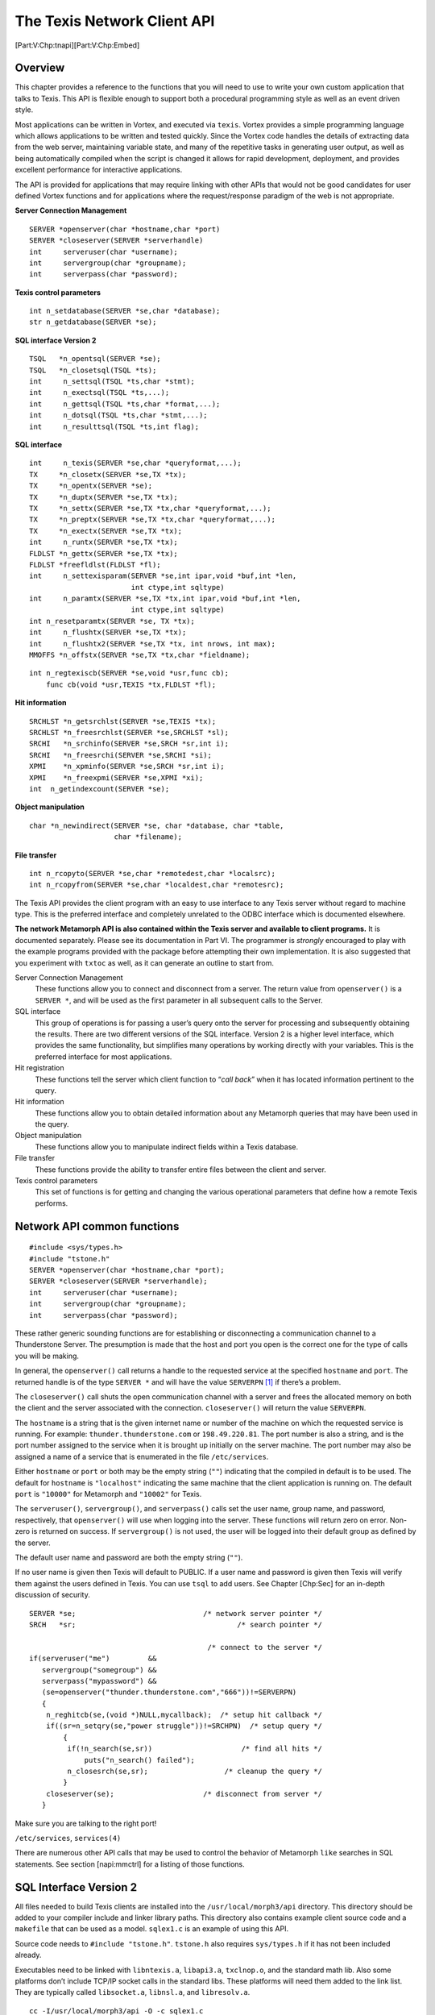 The Texis Network Client API
============================

[Part:V:Chp:tnapi][Part:V:Chp:Embed]

Overview
--------

This chapter provides a reference to the functions that you will need to
use to write your own custom application that talks to Texis. This API
is flexible enough to support both a procedural programming style as
well as an event driven style.

Most applications can be written in Vortex, and executed via ``texis``.
Vortex provides a simple programming language which allows applications
to be written and tested quickly. Since the Vortex code handles the
details of extracting data from the web server, maintaining variable
state, and many of the repetitive tasks in generating user output, as
well as being automatically compiled when the script is changed it
allows for rapid development, deployment, and provides excellent
performance for interactive applications.

The API is provided for applications that may require linking with other
APIs that would not be good candidates for user defined Vortex functions
and for applications where the request/response paradigm of the web is
not appropriate.

**Server Connection Management**

::

    SERVER *openserver(char *hostname,char *port)
    SERVER *closeserver(SERVER *serverhandle)
    int     serveruser(char *username);
    int     servergroup(char *groupname);
    int     serverpass(char *password);

**Texis control parameters**

::

    int n_setdatabase(SERVER *se,char *database);
    str n_getdatabase(SERVER *se);

**SQL interface Version 2**

::

    TSQL   *n_opentsql(SERVER *se);
    TSQL   *n_closetsql(TSQL *ts);
    int     n_settsql(TSQL *ts,char *stmt);
    int     n_exectsql(TSQL *ts,...);
    int     n_gettsql(TSQL *ts,char *format,...);
    int     n_dotsql(TSQL *ts,char *stmt,...);
    int     n_resulttsql(TSQL *ts,int flag);

**SQL interface**

::

    int     n_texis(SERVER *se,char *queryformat,...);
    TX     *n_closetx(SERVER *se,TX *tx);
    TX     *n_opentx(SERVER *se);
    TX     *n_duptx(SERVER *se,TX *tx);
    TX     *n_settx(SERVER *se,TX *tx,char *queryformat,...);
    TX     *n_preptx(SERVER *se,TX *tx,char *queryformat,...);
    TX     *n_exectx(SERVER *se,TX *tx);
    int     n_runtx(SERVER *se,TX *tx);
    FLDLST *n_gettx(SERVER *se,TX *tx);
    FLDLST *freefldlst(FLDLST *fl);
    int     n_settexisparam(SERVER *se,int ipar,void *buf,int *len,
                            int ctype,int sqltype)
    int     n_paramtx(SERVER *se,TX *tx,int ipar,void *buf,int *len,
                            int ctype,int sqltype)
    int n_resetparamtx(SERVER *se, TX *tx);
    int     n_flushtx(SERVER *se,TX *tx);
    int     n_flushtx2(SERVER *se,TX *tx, int nrows, int max);
    MMOFFS *n_offstx(SERVER *se,TX *tx,char *fieldname);

::

    int n_regtexiscb(SERVER *se,void *usr,func cb);
        func cb(void *usr,TEXIS *tx,FLDLST *fl);

**Hit information**

::

    SRCHLST *n_getsrchlst(SERVER *se,TEXIS *tx);
    SRCHLST *n_freesrchlst(SERVER *se,SRCHLST *sl);
    SRCHI   *n_srchinfo(SERVER *se,SRCH *sr,int i);
    SRCHI   *n_freesrchi(SERVER *se,SRCHI *si);
    XPMI    *n_xpminfo(SERVER *se,SRCH *sr,int i);
    XPMI    *n_freexpmi(SERVER *se,XPMI *xi);
    int  n_getindexcount(SERVER *se);

**Object manipulation**

::

    char *n_newindirect(SERVER *se, char *database, char *table,
                        char *filename);

**File transfer**

::

    int n_rcopyto(SERVER *se,char *remotedest,char *localsrc);
    int n_rcopyfrom(SERVER *se,char *localdest,char *remotesrc);

The Texis API provides the client program with an easy to use interface
to any Texis server without regard to machine type. This is the
preferred interface and completely unrelated to the ODBC interface which
is documented elsewhere.

**The network Metamorph API is also contained within the Texis server
and available to client programs.** It is documented separately. Please
see its documentation in Part VI. The programmer is *strongly*
encouraged to play with the example programs provided with the package
before attempting their own implementation. It is also suggested that
you experiment with ``txtoc`` as well, as it can generate an outline to
start from.

Server Connection Management
    These functions allow you to connect and disconnect from a server.
    The return value from ``openserver()`` is a ``SERVER *``, and will
    be used as the first parameter in all subsequent calls to the
    Server.

SQL interface
    This group of operations is for passing a user’s query onto the
    server for processing and subsequently obtaining the results. There
    are two different versions of the SQL interface. Version 2 is a
    higher level interface, which provides the same functionality, but
    simplifies many operations by working directly with your variables.
    This is the preferred interface for most applications.

Hit registration
    These functions tell the server which client function to “*call
    back*” when it has located information pertinent to the query.

Hit information
    These functions allow you to obtain detailed information about any
    Metamorph queries that may have been used in the query.

Object manipulation
    These functions allow you to manipulate indirect fields within a
    Texis database.

File transfer
    These functions provide the ability to transfer entire files between
    the client and server.

Texis control parameters
    This set of functions is for getting and changing the various
    operational parameters that define how a remote Texis performs.

Network API common functions
----------------------------

::

    #include <sys/types.h>
    #include "tstone.h"
    SERVER *openserver(char *hostname,char *port);
    SERVER *closeserver(SERVER *serverhandle);
    int     serveruser(char *username);
    int     servergroup(char *groupname);
    int     serverpass(char *password);

These rather generic sounding functions are for establishing or
disconnecting a communication channel to a Thunderstone Server. The
presumption is made that the host and port you open is the correct one
for the type of calls you will be making.

In general, the ``openserver()`` call returns a handle to the requested
service at the specified ``hostname`` and ``port``. The returned handle
is of the type ``SERVER *`` and will have the value ``SERVERPN``\  [1]_
if there’s a problem.

The ``closeserver()`` call shuts the open communication channel with a
server and frees the allocated memory on both the client and the server
associated with the connection. ``closeserver()`` will return the value
``SERVERPN``.

The ``hostname`` is a string that is the given internet name or number
of the machine on which the requested service is running. For example:
``thunder.thunderstone.com`` or ``198.49.220.81``. The port number is
also a string, and is the port number assigned to the service when it is
brought up initially on the server machine. The port number may also be
assigned a name of a service that is enumerated in the file
``/etc/services``.

Either ``hostname`` or ``port`` or both may be the empty string (``""``)
indicating that the compiled in default is to be used. The default for
``hostname`` is ``"localhost"`` indicating the same machine that the
client application is running on. The default ``port`` is ``"10000"``
for Metamorph and ``"10002"`` for Texis.

The ``serveruser()``, ``servergroup()``, and ``serverpass()`` calls set
the user name, group name, and password, respectively, that
``openserver()`` will use when logging into the server. These functions
will return zero on error. Non-zero is returned on success. If
``servergroup()`` is not used, the user will be logged into their
default group as defined by the server.

The default user name and password are both the empty string (``""``).

If no user name is given then Texis will default to PUBLIC. If a user
name and password is given then Texis will verify them against the users
defined in Texis. You can use ``tsql`` to add users. See
Chapter [Chp:Sec] for an in-depth discussion of security.

::

     SERVER *se;                              /* network server pointer */
     SRCH   *sr;                                      /* search pointer */

                                               /* connect to the server */
     if(serveruser("me")         &&
        servergroup("somegroup") &&
        serverpass("mypassword") &&
        (se=openserver("thunder.thunderstone.com","666"))!=SERVERPN)
        {
         n_reghitcb(se,(void *)NULL,mycallback);  /* setup hit callback */
         if((sr=n_setqry(se,"power struggle"))!=SRCHPN)  /* setup query */
             {
              if(!n_search(se,sr))                     /* find all hits */
                  puts("n_search() failed");
              n_closesrch(se,sr);                  /* cleanup the query */
             }
         closeserver(se);                     /* disconnect from server */
        }

Make sure you are talking to the right port!

``/etc/services``, ``services(4)``

There are numerous other API calls that may be used to control the
behavior of Metamorph ``like`` searches in SQL statements. See section
[napi:mmctrl] for a listing of those functions.

SQL Interface Version 2
-----------------------

All files needed to build Texis clients are installed into the
``/usr/local/morph3/api`` directory. This directory should be added to
your compiler include and linker library paths. This directory also
contains example client source code and a ``makefile`` that can be used
as a model. ``sqlex1.c`` is an example of using this API.

Source code needs to ``#include "tstone.h"``. ``tstone.h`` also requires
``sys/types.h`` if it has not been included already.

Executables need to be linked with ``libntexis.a``, ``libapi3.a``,
``txclnop.o``, and the standard math lib. Also some platforms don’t
include TCP/IP socket calls in the standard libs. These platforms will
need them added to the link list. They are typically called
``libsocket.a``, ``libnsl.a``, and ``libresolv.a``.

::

    cc -I/usr/local/morph3/api -O -c sqlex1.c
    cc -L/usr/local/morph3/api sqlex1.o /usr/local/morph3/api/txclnop.o
       -lntexis -lapi3 -lm -o sqlex1

or

::

    cc -I/usr/local/morph3/api -O -c sqlex1.c
    cc -L/usr/local/morph3/api sqlex1.o /usr/local/morph3/api/txclnop.o
       -lntexis -lapi3 -lm -lsocket -lnsl -lresolv -o sqlex1

or (with the example makefile)

::

    make sqlex1

You should not work directly in the ``/usr/local/morph3/api`` directory.
You should make separate a directory to work in and copy the example
source and makefile to that directory and work there.

::

    #include "tstone.h"

    TSQL *n_opentsql(se)
    SERVER *se;

    TSQL *n_closetsql(ts)
    TSQL   *ts;

``n_opentsql()`` performs the initialization required to perform a Texis
SQL query. It returns a pointer to a structure that will be required by
the ``n_settsql(), n_exectsql(), n_gettsql()`` and ``n_closetsql()``
functions. It takes one argument that is an opened ``SERVER`` pointer
(from ``openserver()``). The ``SERVER`` pointer must remain open as long
as the ``TSQL`` is open. ``n_opentsql()`` returns ``TSQLPN``\  [2]_ on
failure.

All subsequent ``...tsql()`` family calls will take the ``TSQL`` pointer
as their first argument.

``n_closetsql()`` cleans up all data used used by ``n_opentsql()``. It
takes the ``TSQL`` pointer to close as its only argument. This must be
called before shutting the ``SERVER`` connection given to
``n_opentsql()``. ``n_closetsql()`` always returns TSQLPN.

::

    SERVER *se;
    TSQL   *ts;
    char   *database;

       ...
                         /* connect to the local host on the default port */
       if((se=openserver("",""))!=SERVERPN)
       {
          n_setdatabase(se,database);          /* set the database to use */
          if((ts=n_opentsql(se))!=TSQLPN) /* initialize the Texis SQL API */
          {

             /* ... perform SQL processing ... */

             n_closetsql(ts);               /* shutdown the Texis SQL API */
          }
          closeserver(se);                  /* disconnect from the server */
       }

::

    openserver(), n_settsql(), n_gettsql()

::

    #include "tstone.h"

    int n_settsql(ts,stmt)
    TSQL   *ts;
    char   *stmt;

    int n_exectsql(ts,...)
    TSQL   *ts;

``n_settsql()`` takes a SQL statement, parses it, and prepares to
execute it. All SQL statements must end with a semi-colon (``;``). Only
one SQL statement at a time may be included in the ``stmt`` argument.
The statement may contain ``printf`` like formatting codes. These
formatting codes may appear anywhere in the SQL statement that data
constants would otherwise appear (e.g.: as the values for insert or the
data to perform comparisons on in a select). The data for the formatting
codes are provided via the ``n_exectsql()`` function.

The following table summarizes the format codes and their respective
data types. See the **formatting codes** man page for full descriptions.

[tab:efmtcodes]

| \|l\|l\|l\|l\|
| & *Description* & *C Type* & *SQL Type*
| %b & Raw binary data & byte \* & BYTE
| %p%n & Raw binary data & byte \* & BYTE
| %s & Character string & char \* & CHAR
| %lf & Double precision floating point & double & DOUBLE
| %lu & Unix date stored as time\_t & long & DATE
| %f & Single precision floating point & float & FLOAT
| %d & 32/64-bit signed integer & long & INTEGER
| %ld & 32/64-bit signed integer & long & INTEGER
| %hd & 16-bit signed integer & short & SMALLINT
| %w & 16-bit unsigned integer & word & UNSIGNED SMALLINT
| %s & Name of external file & char \* & INDIRECT
| %\ :math:`<` & Name of external file & char \* & INDIRECT
| %dw & 32-bit unsigned integer & dword & UNSIGNED INTEGER
| %64d & 64-bit signed integer & EPI\_INT64 & INT64
| %64u & 64-bit unsigned integer & EPI\_UINT64 & UINT64
| %c & Unique serial number & ft\_counter \* & COUNTER
| %ls & A list of allocated strings & char \*\* & STRLST

``n_exectsql()`` takes a variable argument list that is a list of
pointers to the data to be passed into the query. ``n_exectsql()`` may
be issued as many times as desired for the same statement. When issuing
a statement where you want to get the resultant rows, such as
``SELECT``, you will need to use ``n_gettsql()`` (see its man page).
Variables passed to ``n_exectsql()`` are not modified or ``free()``\ ’d.

``SELECT`` statements will always generate result rows. By default
``INSERT`` and ``DELETE`` statements will not. To enable result rows
from ``INSERT`` and ``DELETE`` see ``n_resulttsql()``.

``n_settsql()`` and ``n_exectsql()`` both return 0 on failure and non-0
on success.

::

    /*
      This example loads records into a table called docs that has the
      following fields:

      Name    Type       Description
      ----    ----       -----------
      ctr     counter    a handy unique key field
      text    varchar    the text ocr'd off the image
      thumb   varbyte    a thumbnail of the original image
      image   indirect   the full size image

      Given a list of images, it OCR's any text, creates a small thumbnail,
      and uploads the original image file to the server.

      NOTE:  This example uses two fictitious calls, ocrimage() and
      shrinkimage(), to OCR images and make thumbnails of them.  We do
      not provide any such calls.  Also, Texis does not know any image
      formats.  Any image or other binary format data may be stored in
      a Texis field or indirect.
    */
    TSQL   *ts;
    char   *text;
    byte   *thumbnail;
    size_t  nthumbnail;
    char  **imagefiles;
    int     i, nimages;

       ...
                  /* setup the insert statement for loading new records */
       if(n_settsql(ts,"insert into docs values (counter, %s, %p%n, %<);"))
       {
          for(i=0;i<nimages;i++)               /* each image to process */
          {
             text=ocrimage(imagefile[i]);              /* OCR the image */
                                                    /* make a thumbnail */
             thumbnail=shrinkimage(imagefiles[i],&thumbnail);
                            /* execute the insert with the current data */
             if(!n_exectsql(ts,text,thumbnail,nthumbnail,imagefiles[i]))
                break;
          }
       }

::

    /*
      This example accesses the same table described in the previous
      example.  Given a Metamorph query, it will retrieve all rows
      that have a match in the text field.
    */
    TSQL   *ts;
    char   *query;

       ...
                                        /* setup the select statement */
       if(n_settsql(ts,
          "select ctr,text,thumb,image from docs where text like %s;"))
       {
              /* execute the select with the supplied Metamorph query */
          if(n_exectsql(ts,query))
          {
             /* the n_gettsql() man page describes how to get results */
          }
       }
       ...

::

    n_opentsql(), n_gettsql(), n_dotsql().

::

    #include "tstone.h"

    int n_gettsql(ts,format,...)
    TSQL   *ts;
    char   *format;

``n_gettsql()`` retrieves resultant rows from execution of a SQL
statement. It takes a format string containing ``scanf`` like conversion
codes. There should not be any characters in the format string except
format codes and optional space separators.

By default, only ``SELECT`` statements will generate result rows. To get
result rows from ``INSERT`` and ``DELETE`` statements see
``n_resulttsql()``.

The following table summarizes the format codes and their respective
data types. See the **formatting codes** man page for full descriptions.

[tab:gfmtcodes]

| \|l\|l\|l\|l\|
| & *Description* & *C Type* & *SQL Type*
| %b & Raw binary data & byte \*\* & BYTE
| %p%n & Raw binary data & byte \*\* & BYTE
| %s & Character string & char \*\* & CHAR
| %lf & Double precision floating point & double \* & DOUBLE
| %lu & Unix date stored as time\_t & long \* & DATE
| %f & Single precision floating point & float \* & FLOAT
| %d & 32/64-bit signed integer & int \* & INTEGER
| %ld & 32/64-bit signed integer & long \* & LONG
| %hd & 16-bit signed integer & short \* & SMALLINT
| %w & 16-bit unsigned integer & word \* & UNSIGNED SMALLINT
| %s & Name of external file & char \*\* & INDIRECT
| %\ :math:`>` & Name of external file & char \*\* & INDIRECT
| %dw & 32-bit unsigned integer & dword \* & UNSIGNED INTEGER
| %64d & 64-bit signed integer & EPI\_INT64 \* & INT64
| %64u & 64-bit unsigned integer & EPI\_UINT64 \* & UINT64
| %c & Unique serial number & ft\_counter \*\*& COUNTER
| %ls & A list of allocated strings & char \*\*\* & STRLST
| %a & All remaining fields as string & char \*\* & —
| %o & Metamorph subhit offsets & MMOFFS \*\* & —

After the format string are the variables to place the retrieved data
into. You must provide the address of each variable, as in ``scanf``, to
set. Each variable will be pointed to an allocated region that must be
released with ``free()`` when you are finished with it except for the
fundamental types ``double, long, float, short, word, dword``. It is not
necessary to get all result rows if you don’t want them all. any
subsequent ``n_settsql()`` will flush any ungotten rows.

``n_gettsql()`` both returns 0 on “end of results” and non-0 otherwise.

::

    /*
      This example accesses the same table described in the n_settsql()
      man page.  Given a Metamorph query, it will retrieve all rows
      that have a match in the text field.
    */
    TSQL       *ts;
    char       *query;
    ft_counter *ctr;
    char       *text;
    byte       *thumbnail;
    size_t      nthumbnail;
    char       *imagefile;
    MMOFFS     *mmo;

       ...
                                          /* setup the select statement */
       if(n_settsql(ts,
          "select ctr,text,thumb,image from docs where text like %s;"))
       {
                /* execute the select with the supplied Metamorph query */
          if(n_exectsql(ts,query))
          {
                                              /* get all resultant rows */
             while(n_gettsql(ts,"%c %s%o %p%n %s",
                             &ctr,&text,&mmo,&thumbnail,&nthumbnail,
                             &imagefile))
             {
                   break;
                ...
                /* do something with the fields (like display them) */
                ...
                free(ctr);
                free(text);
                freemmoffs(mmo);
                free(thumbnail);
                free(imagefile);
             }
          }
       }
       ...

::

    n_settsql() and n_resulttsql()

::

    #include "tstone.h"

    int n_dotsql(ts,stmt,...)
    TSQL   *ts;
    char   *stmt;

``n_dotsql()`` combines the functionality of ``n_settsql()`` and
``n_exectsql()`` into one call. It takes the statement format string as
in ``n_settsql()`` followed by input variable pointers as in
``n_exectsql()``. Any resultant rows are discarded.

It returns the number of rows that were processed on success or ``-1``
on error.

This function is useful for performing one shot statements that don’t
generate any output or you don’t care about the output. Like creating or
dropping a table or inserting a single record.

::

    /*
      This example creates a table called docs with the following fields:

      Name    Type       Description
      ----    ----       -----------
      id      counter    a handy unique key field
      text    varchar    the text ocr'd off the image
      thumb   varbyte    a thumbnail of the original image
      image   indirect   the full size image

      Then it inserts one row into it.
    */
    SERVER *se;
    TSQL   *ts;
    char   *text;
    byte   *thumbnail;
    size_t  nthumbnail;
    char   *imagefile;
    int     nrows;

       ...
       if(n_dotsql(ts,"create table docs(id counter,text varchar(1000),
                          thumbnail varbyte,imagefile indirect);")>=0)
       {
          ...
          nrows=n_dotsql(ts,
                         "insert into docs values (counter, %s, %p%n, %<);",
                         text,thumbnail,nthumbnail,imagefile);
       }
       ...

::

    n_settsql(), n_exectsql()

::

    #include "tstone.h"

    int n_resulttsql(ts,flag)
    TSQL   *ts;
    int     flag;

``n_resulttsql()`` controls the reporting of resultant rows from SQL
``INSERT`` and ``DELETE`` statements. By default ``INSERT`` and
``DELETE`` will not report back the affected rows. Calling this function
with ``flag`` set to ``1`` will enable the reporting of affected rows.
You then must use ``n_gettsql()`` to retrieve rows as with
``SELECT``\ s. ``n_resulttsql()`` must be called before ``n_settsql()``.

Pass ``flag`` as ``0`` to disable report of the affected rows.

``SELECT`` statements always return matching rows, regardless of this
setting. ``n_dotsql()`` is unaffected by this call. Results are always
suppressed.

``n_resulttsql()`` returns the previous ``flag`` setting. There is no
error return.

::

    TSQL   *ts;
    long    when;
    long    date;
    char   *query;

       ...
                                     /* delete rows without seeing them */
       if(n_settsql(ts,"delete from history where Date<%lu;"))
       {
          when=time((time_t *)NULL);                /* get current time */
          when-=7*86400;                             /* subtract 7 days */
          n_exectsql(ts,when);                      /* perform deletion */
       }
       ...
                                            /* delete rows and see them */
       n_resulttsql(ts,1);
       if(n_settsql(ts,"delete from history where Date<%lu;"))
       {
          when=time((time_t *)NULL);                /* get current time */
          when-=7*86400;                             /* subtract 7 days */
          if(n_exectsql(ts,when))                   /* perform deletion */
          {
             while(n_gettsql(ts,"%lu %s",&date,&query);
             {
                printf("%lu %s\n",date,query);
                free(query);
             }
          }
       }
       ...

::

    n_settsql()

The formatting codes placed in the ``n_settsql() stmt`` variable and the
``n_gettsql() format`` variable deal with the same kinds of data. Each
code’s usage for both input and output will be discussed together. The
basic difference between input and output modes is as follows.

Output is from ``n_gettsql()`` to your variables. All output variables
are specified by address (like ``scanf()``) so that they may be
re-pointed to the allocated data retrieved from the server. You must
``free()`` the output variables when you are finished with the data or
your program will grow ever larger with each resultant row until the the
bounds of time and space are reached and the universe begins to tear at
the seams and finally explodes in a spectacularly fiery ball just
because you didn’t bother to free a few variables.

Input is from your variables to ``n_settsql()``. Input variables are
specified directly (like ``printf()``) rather than by address. They are
not modified or freed by ``n_settsql()``.

::

    %b

Communicates SQL byte fields via C byte variables. Provide ``byte **``
for output and ``byte *`` for input. Typically used for raw binary data.
It assumes one byte on input since the length of your data can not be
determined. On output it gets as much data as is in the field. It is up
to you to know the length of it somehow. See ``%p%n`` for more robust
buffer handling.

::

    %p%n

Communicates any SQL field type via C byte variables. Provide
``byte **`` and ``size_t *`` for output and ``byte *`` and ``size_t``
for input. Typically used for raw binary data. Both ``%p`` and ``%n``
must be provided and in that order. Therefore you must supply two
variables. The first is a ``byte`` pointer to the data buffer and the
second is a ``size_t`` that is the number of bytes in the buffer.

::

    %s

Communicates SQL char and indirect fields via C char variables. Provide
``char **`` for output and ``char *`` for input. The data is a standard
``'\0'`` terminated string. Accessing an indirect this way transfers the
name of the indirect file. See ``%<`` and ``%>`` to transfer indirect
file contents.

::

    %lf

Communicates SQL double fields via C double variables. Provide
``double *`` for output and ``double`` for input.

::

    %lu

Communicates SQL date fields via C long variables. Provide ``long *``
for output and ``long`` for input.

::

    %f

Communicates SQL float fields via C float variables. Provide ``float *``
for output and ``float`` for input.

::

    %d or %ld

Communicates SQL integer fields via C long variables. Provide ``long *``
for output and ``long`` for input.

::

    %hd

Communicates SQL smallint fields via C short variables. Provide
``short *`` for output and ``short`` for input.

::

    %w

Communicates SQL unsigned smallint fields via C word (16 bit) variables.
Provide ``word *`` for output and ``word`` for input.

::

    %dw

Communicates SQL unsigned integer fields via C dword (32 bit) variables.
Provide ``dword *`` for output and ``dword`` for input.

::

    %64d

Communicates SQL int64 fields via C EPI\_INT64 (64 bit signed)
variables. Provide ``EPI_INT64 *`` for output and ``EPI_INT64`` for
input. INT64 support was added in Texis version 6.

::

    %64u

Communicates SQL uint64 fields via C EPI\_UINT64 (64 bit unsigned)
variables. Provide ``EPI_UINT64 *`` for output and ``EPI_UINT64`` for
input. UINT64 support was added in Texis version 6.

::

    %<

Communicates SQL indirect fields via C char variables and disk files.
This is for input only. Provide a ``char *`` variable that points to the
name of a file. The file will be uploaded to the server and be stored as
a Texis managed indirect.

::

    %>

Communicates SQL indirect fields via C char variables and disk files.
This is for output only. Provide a ``char **`` variable. The contents of
this variable will be examined before retrieving the contents of the
indirect file from the server.

In all of the following cases your supplied filename will be replaced
with a generated and allocated filename that is where the contents of
the indirect file from the server were downloaded to on the local
machine. The third case is an exception to the allocated value rule.

If the variable points to ``(char *)NULL`` a temporary filename will be
generated with the standard C library call ``tempnam()``.

If the variable points to the name of an existing directory on the local
machine the resulting filename will be that directory with the name of
the file on the server appended to it. (i.e. The file will wind up in
the specified directory).

Otherwise the variable is taken to be the exact name of the file to
place the file from the server in. Anything previously in the specified
file will be lost. In this case the resultant filename will be
untouched.

The contents of your variable will *not* be freed, just overwritten. If
it needs to be freed, you will have to keep another copy of it to free
after the transfer.

::

    %c

Communicates SQL counter fields via C ft\_counter variables. Provide a
``ft_counter **`` for output and a ``ft_counter *`` for input.
``ft_counter`` is a structure that contains two members called ``date``
and ``seq``. ``date`` is a ``long`` that contains the date in seconds
(see std. C ``time()``) that the counter was created. ``seq`` is a
``ulong`` that contains the sequence number for the particular second
described by ``date``. The combination of these values provides a unique
id across every record in every table in a given database.

::

    %ls

Communicates SQL strlst fields via C char variables. Provide a
``char ***`` for output and a ``char **`` for input. The string list is
an allocated array of pointers to allocated strings. The list is
terminated with an allocated empty string (``""``).

::

    %aD

Communicates all remaining resultant fields via a C char variable. This
is for output only. Provide a ``char **``. All fields that have not
already been extracted will be packed together into a C string with the
character ``D`` between each field. Where ``D`` is any single character
except ``\000``. Non-printable characters may be specified with octal
(``\ooo``) or hex (``\xhh``) notation (e.g.: tab would be ``\011`` in
octal and ``\x09`` in hex). Binary data that can be converted to human
readable form will be (e.g.: INTEGER FLOAT COUNTER). Everything after
the ``%aD`` code will be ignored since all the fields are now converted.

::

    %o

Communicates Metamorph hit offset information for the preceding field.
This is for output only. Provide a ``MMOFFS **``. ``MMOFFS`` is the
following structure:

::

       MMOFFS             /* Metamorph hit offsets          */
       {
          int n;          /* number if off's in array       */
          MMOFFSE
          {
             long start;  /* byte offset of start of region */
             long end;    /* one past end of region         */
          } *off;         /* array of subhit offset info    */
          int nhits;      /* number of hit's in in array    */
          MMOFFSE *hit;   /* array of hit offset info       */
       };

``MMOFFS->off`` is an array of start and end offsets of subhits
(individual search terms) within the field. ``MMOFFS->n`` is the number
of entries in the off array. Each ``off`` is made of two members:
``long start`` and ``long end``. Start is the byte offset of the subhit
within the field. End is the byte offset of the end of the subhit within
the field plus one (plus one makes ``for()`` loops easier to write). The
offs array contains subhits from all Metamorphs that may have been
applied to the field. Offsets are sorted in ascending order by start
offset.

Overall hit and delimiter offsets are contained in ``MMOFFS->hit`` in a
manner analogous to subhit info. ``MMOFFS->nhits`` is the number of
entries in the hit array and will always be a multiple of three. For
each Metamorph on a field there will be three entries. The first
contains the offsets of the overall hit (sentence, paragraph, etc...).
The second contains the offsets of the start delimiter. The third
contains the offsets of the end delimiter.

``MMOFFS`` must be freed with ``freemmoffs(MMOFFS *)`` instead of the
normal ``free(void *)``. ``freemmoffs(MMOFFS *)`` can handle MMOFFSPN.
This will be ``MMOFFSPN``\  [3]_ if there is no Metamorph data for the
field. This can happen for a number of reasons. If the search could be
completed in the index without needing to read the record, then there
will be no hit information. Also if you have ordered the output the hit
information can become invalid in the ordering, and the pointer will be
``NULL``.

::

    n_settsql() and n_gettsql()

Texis specific functions
------------------------

::

    #include <sys/types.h>
    #include "tstone.h"
    FLDLST
    {
     int    n;            /* number of items in each of following lists */
     int   *type;                           /* types of field (FTN_xxx) */
     void **data;                                 /* data array pointer */
     int   *ndata;                  /* number of elements in data array */
     char **name;                                      /* name of field */
    };
    int n_regtexiscb(SERVER *se,void *usr,
                     int (*cb)(void *usr,TEXIS *tx,FLDLST *fl) );

This function assigns the callback routine that the server is to call
each time it locates an item that matches the user’s query. The client
program can pass along a pointer to a “user” object to the register
function that will be in turn passed to the callback routine on each
invocation.

The callback routine also gets a ``TEXIS`` handle that can be used to
get further information about the hit (see ``n_getsrchlst()``) and a
``FLDLST`` handle that contains the ``select``\ ed fields.

A ``FLDLST`` is a structure containing parallel arrays of information
about the selected fields and a count of those fields. ``FLDLST``
members:

``int n`` — The number of fields in the following lists.

``int *type`` — An array of types of the fields. Each element will be
one of the ``FTN_xxxx`` macros.

``void **data`` — An array of data pointers. Each element will point to
the data for the field. The data for a field is an array of ``type``\ s.

``int *ndata`` — An array of data counts. Each element says how many
elements are in the ``data`` array for this field.

``char **name`` — An array of strings containing the names of the
fields.

``SRCHLST *sl`` — An array of SRCHLSTs containing information Metamorph
searches, if any. Filled in, on request only, by ``n_fillsrchlst()``.

``MMOFFS mmoff`` — An array of Metamorph subhit offsets and lengths from
Metamorph searches, if any. Filled in, on request only, by
``n_fillsrchlst()``.

Possible types in ``FLDLST->type`` array:

``FTN_BYTE`` — An 8 bit ``byte``.

``FTN_CHAR`` — A ``char``.

``FTN_DOUBLE`` — A ``double``.

``FTN_DATE`` — A ``long`` in the same form as that from the ``time()``
system call.

``FTN_DWORD`` — A 32 bit ``dword``.

``FTN_FLOAT`` — A ``float``.

``FTN_INT`` — An ``int``.

``FTN_INTEGER`` — An ``int``.

``FTN_LONG`` — A ``long``.

``FTN_INT64`` — An ``int64``.

``FTN_UINT64`` — A ``uint64``.

``FTN_SHORT`` — A ``short``.

``FTN_SMALLINT`` — A ``short``.

``FTN_WORD`` — A 16 bit ``word``.

``FTN_INDIRECT`` — A ``char`` string URL indicating the file that the
data for this field is stored in.

``FTN_COUNTER`` — A ``ft_counter`` structure containing a unique serial
number.

``FTN_STRLST`` — A delimited list of strings.

The ``type`` may also be ``|``\ ed with ``FTN_NotNullableFlag``
(formerly ``DDNULLBIT``) and/or ``DDVARBIT``. If ``FTN_NotNullableFlag``
is set, it indicates that the field is not allowed to be NULL.
``DDVARBIT`` indicated that the field is variable length instead of
fixed length. When handling result rows these bits can generally be
ignored.

``n_regtexiscb()`` will return true if the registration was successful,
and will return false (0) on error.

::

    #include <sys/types.h>
    #include "tstone.h"

    #define USERDATA my_data_structure
    USERDATA
    {
     FILE   *outfile;  /* where I will log the hits */
     long   hitcount;  /* just for fun */
    };

    void
    dispnames(ud,fl)                         /* display all field names */
    USERDATA *ud;
    FLDLST *fl;
    {
     int i;

     for(i=0;i<fl->n;i++)                                /* every field */
        printf("%s ",fl->name[i]);
     putchar('\n');                                  /* end header line */
    }

    void
    dispfields(ud,fl)                 /* display all fields of any type */
    USERDATA *ud;
    FLDLST *fl;
    {
     int i, j;

     for(i=0;i<fl->n;i++)
        {
         int   type=fl->type[i];                   /* the type of field */
         void *p   =fl->data[i];                 /* pointer to the data */
         int   n   =fl->ndata;                     /* how many elements */
         if(i>0) putchar('\t');  /* tab between fields, but not leading */
         switch (type & DDTYPEBITS) /* ignore NULL and VAR bits */
            {
                            /* loop through each element of field via j */
                                    /* cast and print according to type */
             case FTN_BYTE    : for(j=0;j<n;j++)
                                 printf("0x%x ",((byte *)p)[j]);
                                break;
             case FTN_INDIRECT: /*nobreak;*/
                                /* just print the filename as a string */
             case FTN_CHAR    : for(j=0;j<n && ((char *)p)[j]!='\0';j++)
                                 printf("%c"  ,((char *)p)[j]);
                                break;
             case FTN_DOUBLE  : for(j=0;j<n;j++)
                                 printf("%lf ",((double *)p)[j]);
                                break;
             case FTN_DWORD   : for(j=0;j<n;j++)
                                 printf("%lu ",
                                        (unsigned long)((dword *)p)[j]);
                                break;
             case FTN_FLOAT   : for(j=0;j<n;j++)
                                 printf("%f " ,((float *)p)[j]);
                                break;
             case FTN_INT     : for(j=0;j<n;j++)
                                 printf("%d " ,((int *)p)[j]);
                                break;
             case FTN_INTEGER : for(j=0;j<n;j++)
                                 printf("%d " ,((int *)p)[j]);
                                break;
             case FTN_LONG    : for(j=0;j<n;j++)
                                 printf("%ld ",((long *)p)[j]);
                                break;
             case FTN_SHORT   : for(j=0;j<n;j++)
                                 printf("%d " ,((short *)p)[j]);
                                break;
             case FTN_SMALLINT: for(j=0;j<n;j++)
                                 printf("%d " ,((short *)p)[j]);
                                break;
             case FTN_WORD    : for(j=0;j<n;j++)
                                 printf("%u " ,
                                        (unsigned int)((word *)p)[j]);
                                break;
              /* assume exactly one element on FTN_DATE for this example */
             case FTN_DATE    : printf("%.25s",ctime(p));/* human format */
                                break;
             case FTN_COUNTER : printf("%08lx%08lx",((ft_counter *)p)->date,
                                                    ((ft_counter *)p)->seq);
                                break;
             case FTN_STRLST  : {
                                 size_t nb=((ft_strlst *)p)->nb;
                                 char delim=((ft_strlst *)p)->delim;
                                 char *b=((ft_strlst *)p)->buf;
                                    for(j=0;j<nb;j++)
                                    {
                                       if(b[j]=='\0') putchar(delim);
                                       else           putchar(b[j]);
                                    }
                                }
                                break;
             default          : printf("unknowntype(%d)",type);
            }
        }
    }

    int
    hit_handler(usr,tx,fl)
    void *usr;  /* my user-data pointer */
    TEXIS *tx;  /* Texis API handle */
    FLDLST *fl; /* The field list data structure */
    {
     USERDATA *ud=(USERDATA *)usr;  /* cast the void into the real type */

     ++ud->hitcount;                      /* add one to the hit counter */

     if(ud->hitcount==1)                        /* before the first hit */
        dispnames(ud,fl);             /* display all of the field names */
     dispfields(ud,fl);                    /* display all of the fields */

     if(ud->hitcount>=100)/* tell the server to stop if I've seen enough */
        return(0);
     return(1);          /* tell the server to keep giving me more hits */
    }

    int
    main()
    {
     SERVER  *se;
     USERDATA mydata;
     ...
     mydata.outfile=(FILE *)NULL;
     mydata.hitcount=0;
     n_regtexiscb(se,&mydata,hit_handler);
     ...
    }

The example program ``netex3.c``.

::

    #include <sys/types.h>
    #include "tstone.h"
    SRCHLST
    {
     int n;                                /* number of elements in lst */
     SRCH lst[];                          /* list of Metamorph searches */
    };
    MMOFFS                                  /* Metamorph subhit offsets */
    {
       int n;                               /* number if off's in array */
       MMOFFSE
       {
          long start;                 /* byte offset of start of region */
          long end;                           /* one past end of region */
       } *off;                                  /* array of offset info */
    };
    SRCHLST *n_getsrchlst(SERVER *se,TEXIS *tx);
    SRCHLST *n_freesrchlst(SERVER *se,SRCHLST *sl);
    int      n_fillsrchlst(SERVER *se,TEXIS *tx,FLDLST *fl);

    SRCHI
    {
     char *what;                               /* what was searched for */
     char *where;                                     /* what was found */
     int   len;                               /* length of where buffer */
    };
    SRCHI   *n_srchinfo(SERVER *se,SRCH *sr,int i);
    SRCHI   *n_freesrchi(SERVER *se,SRCHI *si);

These functions may be used within the hit callback function to obtain
detailed information about any Metamorph queries that may have been used
in the query. ``n_getsrchlst()`` takes the TEXIS handle passed to the
hit callback function and returns a list of handles to all Metamorph
searches associated with the query. These handles may then be used in
calls to ``n_srchinfo()``. ``SRCHLSTPN`` is returned on error.
``SRCHLST`` members:

``int n`` — The number of searches contained in ``lst``.

``SRCH lst[]`` — The array of searches.

The ``SRCHLST`` returned by ``n_getsrchlst()`` should be freed by
calling ``n_freesrchlst()`` when it is no longer needed.

``n_fillsrchlst()`` fills in the ``SRCHLST *sl[]`` and
``MMOFFS mmoff[]`` arrays in the supplied ``FLDLST``. This provides the
Metamorph search handles, if any, for each individual field. This
supercedes ``n_getsrchlst()`` because it is more generally useful. It
also provides a list of all subhit offsets for each individual field.
This greatly simplifies hit tagging if all you need is the offset
information about each subhit. ``n_fillsrchlst()`` always returns
non-zero meaning success.

The ``MMOFFS->off`` member is an array of start and end offsets of
subhits within the field. ``MMOFFS->n`` is the number of entries in the
off array. Each ``off`` is made of two members: ``long start`` and
``long end``. Start is the byte offset of the subhit within the field.
End is the byte offset of the end of the subhit within the field plus
one (plus one makes ``for()`` loops easier to write). The offs array
contains subhits from all Metamorphs that may have been applied to the
field. Offsets are sorted in ascending order by start offset. Overall
hit and delimiter offsets are not included in the ``MMOFFS`` list.
``MMOFFS`` contains the offsets that would be returned with indices 3–n
of ``n_srchinfo()``, but sorted.

Many queries do not need to apply Metamorph to the actual field as the
index is sufficient to decide if there is a hit or not, and so will not
return any hit information. If the query orders the results it is
possible that the engine will have finished using the Metamorph engine
before the results are returned to the user, and so the results are no
longer available. If you need accurate hit-offset information it is
suggested that you use the Metamorph API at the client side to search
the field returned.

The memory allocated by ``n_fillsrchlst()`` should not be freed because
it is managed automatically.

``n_srchinfo()`` takes a search handle and the index of the sub-hit to
return information about. It returns a ``SRCHI`` pointer on success or
SRCHIPN on error or if the index is out of range. The index may be
controlled by a loop to get information about all parts of the hit.

Index values and what they return:

| xxxxxx = xxxxxxxxxxxxxxxxxxxxxxxxxxxxxx = xxxxxxxxxxxxxxxxxxxxx Index
  ``SRCHI->what`` points to ``SRCHI->where`` contains
| 0 The original query The whole hit
| 1 A regular expression The start delimiter
| 2 A regular expression The end delimiter
| 3-n The “set” being searched for The match
| as listed below

| xxxxxxxxx = xxxxxxxxxxxxxxxxxxxxxxxxxxxxxxxxxx Set type
  ``SRCHI->what`` points to
| REX A regular expression
| NPM The npm query expression
| PPM The root word of the list of words
| XPM The “approximate” string

Each ``SRCHI`` returned by ``n_srchinfo()`` should be freed by calling
``n_freesrchi()`` when it is no longer needed.

The subhit offsets returned by ``n_srchinfo()`` are *not* sorted.

``n_xpminfo()`` and its example.

::

    #include <sys/types.h>
    #include "tstone.h"
    XPMI *n_xpminfo(SERVER *se,SRCH *sr,int index);
    XPMI *n_freexpmi(SERVER *se,XPMI *xi);

These functions may be used within the hit callback function to obtain
detailed information about any search terms that may have used the
approximate pattern matcher (XPM). ``n_xpminfo()`` is called with the
index of the desired XPM.

It returns a structure containing everything about that XPM. It returns
XPMIPN [4]_ if index is out of bounds.

To get all XPM subhits put ``n_xpminfo()`` in a loop with index starting
at zero and incrementing until ``XPMIPN`` is returned.

Each valid structure returned by ``n_xpminfo()`` should be freed by
calling ``n_freexpmi()`` when it is no longer needed.

The XPMI structure contains the following members:

::

    XPMI                                                    /* XPM Info */
    {
     word  thresh;             /* threshold above which a hit can occur */
     word  maxthresh;                          /* exact match threshold */
     word  thishit;                             /* this hit's threshold */
     word  maxhit;                      /* max threshold located so far */
     char *maxstr;                    /* string of highest value so far */
     char *srchs;                            /* string being search for */
    };

Don’t expect ``XPMI.thresh`` to be the percentage entered in the query
passed to ``n_setqry()``. It is an absolute number calculated from that
percentage and the search string.

::

    int
    hit_handler(usr,tx,fl)
    void *usr;  /* my user-data pointer */
    TEXIS *tx;  /* Texis API handle */
    FLDLST *fl; /* The field list data structure */
    {
     ...
     MYAPP   *ts=(MYAPP *)usr;
     SERVER  *se=ts->se;
     SRCHLST *sl;
     SRCHI   *si;
     XPMI    *xi;
     int      i, j, k;

     ...
     sl=n_getsrchlst(se,tx);        /* get list of Metamorphs for query */
     if(sl!=SRCHLSTPN)
        {
         for(i=0;i<sl->n;i++)                     /* for each Metamorph */
             {
              SRCH *sr= &sl->lst[i];                           /* alias */
                                              /* loop thru all sub-hits */
                /* the zero index for n_srchinfo is the whole hit       */
                /* the one  index for n_srchinfo is the start delimiter */
                /* the two  index for n_srchinfo is the end delimiter   */
                /* the remaining indices are the subhits                */
              for(j=0;(si=n_srchinfo(se,sr,j))!=SRCHIPN;j++)
                  {
                   char *p, *e;              /* scratch buffer pointers */
                   switch(j)
                   {
                    case 0 :printf(" HIT    (%s):%d:",si->what,si->len);
                            break;
                    case 1 :printf(" S-DELIM(%s):%d:",si->what,si->len);
                            break;
                    case 2 :printf(" E-DELIM(%s):%d:",si->what,si->len);
                            break;
                    default:printf(" SUB-HIT(%s):%d:",si->what,si->len);
                            break;
                   }
                   for(p=si->where,e=p+si->len;p<e;p++)
                       if(*p<32 && *p!='\n' && *p!='\t')
                          printf("\\x%02x",*p);
                       else
                          putchar(*p);
                   printf("\n");
                   n_freesrchi(se,si);            /* free any mem in si */
                  }
              for(k=0;(xi=n_xpminfo(se,sr,k))!=XPMIPN;k++)
                 {                                    /* loop thru XPMs */
                  printf("XPM: \"%s\": thresh %u, maxthresh %u, thishit %u",
                         xi->srchs,xi->thresh,xi->maxthresh,xi->thishit);
                  printf("\n   : maxhit %u, maxstr \"%s\"\n",
                         xi->maxhit,xi->maxstr);
                  n_freexpmi(se,xi);                  /* free mem in xi */
                 }
             }
         n_freesrchlst(se,sl);
        }
     ...

     return(1);          /* tell the server to keep giving me more hits */
    }

The example program ``netex3.c``, ``n_reghitcb()``, ``n_getsrchlst()``,
``n_srchinfo()``.

::

    #include <sys/types.h>
    #include "tstone.h"
    int n_getindexcount(SERVER *se);

This function will return the count of rows to be read from the index
for the most recently prepared statement, if available.

The return from this function is only valid under certain circumstances,
which are when the index has been scanned to get a list of potentially
matching records. In a join, the return value will be the number of
matches in the inner table corresponding to the current outer row, not
the number of outer table matches. The actual number of records returned
may be significantly less if post processing is done to resolve some of
the where clause.

The default behaviour of Texis with a single relational operator and an
index on the field is to walk the index as the rows are returned, which
is faster at getting the initial rows out. Since it does not get all the
matching rows from the index first, n\_getindexcount() will return 0.
This behaviour can be changed with the bubble property.

::

::

    char *url=n_newindirect(SERVER *se,char *database,char *table,char *fn);

This functions allow you to manipulate indirect fields within a Texis
database.

``newindirect()`` generates a URL that can be used to store data on the
server. If ``fn`` is ``NULL`` or ``""`` it will create a URL which can
be used to store data in that is owned by Texis. If ``fn`` is not
``NULL`` and not ``""`` and is not a URL already then it will be made
into a URL owned by you. If fn is a full path, it will be respected.
Otherwise the standard path of indirect files for the table will be
prepended.

``newindirect()`` returns a URL that can be stored into. The URL that is
returned is an allocated string that **MUST** be freed by the caller.

The URLs returned by this function may then be used as the field
contents of indirect fields.

``n_rcopyto()``, ``n_rcopyfrom()``

::

    int n_rcopyto(SERVER *se,char *remotedest,char *localsrc);
    int n_rcopyfrom(SERVER *se,char *localdest,char *remotesrc);

These functions provide the ability to copy files between client and
server. They are useful for inserting and retrieving INDIRECT fields. An
indirect field will usually point to a file on the same machine as the
server. So the existing connection may be used to transfer the file.

``n_rcopyto()`` copies a file from the client to the server.
``n_rcopyfrom()`` copies a file from the server to the client. In both
cases the second argument is the name of the file to create and the
third argument is the file to read from.

Both functions return zero on error and non-zero on success.

::

    /* insert a row with an indirect while creating the indirect file */

    SERVER *se;
    char *database, *table;
    char *url, *remotefn, *localfn;
    char *description;

       ...
       database=...
       table=...
       ...
       n_setdatabase(se,database);
       ...
       localfn=...
       description=...
       ...
       url=n_newindirect(se,database,table,(char *)NULL);
       remotefn=urlfn(url);
       if(!n_rcopyto(se,remotefn,localfn))
          puts("error");
       n_texis(se,"insert into %s values('%s','%s');",
               table,description,remotefn);
       free(remotefn);
       free(url);
       ...

::

    /* query a table with an indirect field and download the file */

    int
    hit_handler(usr,tx,fl)
    void *usr;  /* my user-data pointer */
    TEXIS *tx;  /* Texis API handle */
    FLDLST *fl; /* The field list data structure */
    {
     USERDATA *myd=(USERDATA *)usr; /* cast the void into the real type */
     char *description, *remotefn;

          /* I know the resultant data types because I wrote the SELECT */
     description=(char *)fl->data[0];
     remotefn   =(char *)fl->data[1];
     printf("%s:\n",description);              /* print the description */
     if(!n_rcopyfrom(myd->se,"/tmp/scratch",remotefn)) /* get text file */
        puts("error");
     displayfile("/tmp/scratch");/* fictitious function to display a file */
     return(1);          /* tell the server to keep giving me more hits */
    }

    main()
    {
     USERDATA mydata;

       mydata.se=...
       mydata.database=...
       mydata.table=...
       ...
       n_regtexiscb(mydata.se,&mydata,hit_handler);
       n_setdatabase(mydata.se,mydata.database);
       ...
       n_texis(mydata.se,
         "select description,text from %s where text like 'power struggle'",
         mydata.table);
       ...
    }

``n_newindirect()``

::

    int   n_setdefaults(SERVER *se)
    int   n_setdatabase(SERVER *se,str dbname)
    str   n_getdatabase(SERVER *se)

This collection of functions provide the needed control over how a
**Texis** server will behave. They are to be used prior to a call to
``n_texis()``. All of the functions have a common first argument which
is the omnipresent ``SERVER *``. If a ``set`` function returns an
``int``, the value 0 means failure and ``not`` 0 means the operation was
successful. Those functions that have a ``void`` return value return
nothing. If a ``get`` function returns a pointer type, the value
``(type *)NULL`` indicates a problem getting memory. Otherwise the
pointer should be freed when no longer needed.

void n\_setdefaults(SERVER \*se)
    resets all server parameters to their initial state.

int n\_setdatabase(SERVER \*se,str dbname)
    sets ``dbname`` as the name of the **Texis** database that is to be
    queried against.

str n\_getdatabase(SERVER \*se)
    gets the name of the **Texis** database that is to be queried
    against.

::

    int n_texis(SERVER *se,char *queryformat,...);

This function comprises the real work that is to be performed by the
network Texis server. To initiate the actual search the program makes a
call to the ``n_texis()`` function. The server will begin to call the
client’s callback routine that was set in the ``n_regtexiscb()`` call.
The ``n_texis()`` function will return 0 on error or true if all goes
well. *NOTE: It is not considered an error for there to be zero hits
located by a search. A client’s callback routine will never be invoked
in this instance.*

The ``queryformat`` argument is a ``printf()`` style format string that
will be filled in by any subsequent arguments and then executed.

::

    #include <sys/types.h>
    #include "tstone.h"
    main(argc,argv)
    int argc;
    char **argv;
    {
     SERVER *se;
     char buf[80];
     USERDATA mydata;

     ...
     n_regtexiscb(se,mydata,hit_handler);         /* setup hit callback */
     n_setdatabase(se,argv[1]);               /* set database to search */
     while(gets(buf)!=(char *)NULL)                 /* crude user input */
        if(!n_texis(se,"%s;",buf))     /* add required ';' for the user */
             puts("ERROR in n_texis");
     ...
    }

Your system’s ``printf()`` man page for the format string ``%`` codes.

::

    n_settexisparam()

::

    TX *n_opentx(SERVER *se);
    TX *n_duptx(SERVER *se,TX *tx);
    TX *n_closetx(SERVER *se,TX *tx);

These functions provide an alternative to ``n_texis()``. They allow the
same style of SQL statements via ``n_settx()``, but maintain the
connection to the database for performing multiple queries without
constant reopens. This improves the efficiency of executing multiple
statements against the same database.

``n_opentx()`` opens the database specified in the last call to
``n_setdatabase()``. It returns a valid TX pointer on success or
``TXPN`` on failure. ``TXPN`` is an alias for ``(TX *)NULL``.

``n_duptx()`` creates a new TX pointer to the same database as a
currently valid handle. This saves much of the overhead of opening a new
connection to the database. The returned handle is a clean TX handle,
and will not have a copy of the SQL statement from the copied handle. It
returns a valid TX pointer on success or ``TXPN`` on failure. ``TXPN``
is an alias for ``(TX *)NULL``.

``n_closetx()`` closes the previously opened database. It always returns
``TXPN``.

SQL statements are setup and executed with ``n_settx()``, ``n_runtx()``,
and ``n_gettx()``.

::

    n_settx(), n_runtx(), and n_gettx()

::

    TX  *n_settx(SERVER *se,TX *tx,char *queryformat,...);
    int  n_runtx(SERVER *se,TX *tx);

These functions perform SQL statement setup and execution for databases
opened with ``n_opentx()``. ``n_settx()`` takes a ``TX`` pointer from
``n_opentx()``, a printf style format string, and the arguments to fill
in that format string with.

The query will be constructed using the format string and arguments,
parsed, and prepared for execution. ``n_settx()`` will return the same
``TX`` passed to it on success. It will return ``TXPN`` on error.

``n_runtx()`` will execute the statement prepared with ``n_settx()``. At
this point what you said will begin to happen and your callback will be
called as appropriate. When this function returns execution is complete
and another ``n_settx()`` should be performed before running again. It
will return zero on error and non-zero on success.

::

    SERVER *se;
    TX *tx;

       ...
       if((tx=n_opentx())!=TXPN)      /* initialize database connection */
       {
          ...
                                                         /* setup query */
          if(n_settx(se,tx,
                     "select NAME from SYSTABLES where CREATOR!='texis';"
                    )!=TXPN)
             n_runtx(se,tx);                           /* execute query */
          ...
                                                 /* setup another query */
          if(n_settx(se,tx,
                    "select NAME,TYPE from SYSCOLUMNS where TBNAME='image';"
                    )!=TXPN)
             n_runtx(se,tx);                         /* execute a query */
          ...
          n_closetx(tx);                   /* close database connection */
       }
       ...

::

    n_opentx(), n_gettx()

::

    int n_preptx(SERVER *se,TX *tx,char *queryfmt,...);
    int n_exectx(SERVER *p_se,TX *tx);

These functions provide an efficient way to perform the same SQL
statement multiple times with varying parameter data.

``n_preptx()`` will perform SQL statement setup. It takes a ``TX``
pointer from ``n_opentx()``, a printf style format string, and the
arguments to fill in that format string with.

The query will be constructed using the format string and arguments,
parsed, and prepared for execution. ``n_preptx()`` will return non-zero
on success. It will return zero on error.

``n_exectx()`` will begin execution of the SQL statement. It will return
non-zero on success and zero on error. ``n_runtx()`` or ``n_gettx()`` or
``n_flushtx()`` would then be called to handle the results of the
statement as with ``n_settx()``.

Once a SQL statement is prepared with ``n_preptx()`` it may be executed
multiple times with ``n_exectx()``. Typically the parameter data is
changed between executions using the ``n_paramtx()`` function.

::

    SERVER *se;
    TX     *tx;
    long    date;
    char   *title;
    char   *article;
    int     tlen, alen, dlen;

       ...
       if(!n_preptx(se,tx,"insert into docs values(counter,?,?,?);"))
          { puts("n_preptx Failed"); return(0); }
       for( each record to insert )
       {
          ...
          date=...
          dlen=sizeof(date);
          title=...
          tlen=strlen(title);
          article=...
          alen=strlen(article);
          if(!n_paramtx(se,tx,1,&date  ,&dlen,SQL_C_LONG,SQL_DATE       ) ||
             !n_paramtx(se,tx,2,title  ,&tlen,SQL_C_CHAR,SQL_LONGVARCHAR) ||
             !n_paramtx(se,tx,3,article,&alen,SQL_C_CHAR,SQL_LONGVARCHAR));
             { puts("n_paramtx Failed"); return(0); }
          if(!n_exectx(se,tx))
             { puts("n_exectx Failed"); return(0); }
          n_flushtx(se,tx);
       }
       ...

::

    SERVER *se;
    TX     *tx;
    char   *query;
    int     qlen;
    FLDLST *fl;

       ...
       if(!n_preptx(se,tx,
             "select id,Title from docs where Article like ?;"))
          { puts("n_preptx Failed"); return(0); }
       for( each Article query to execute )
       {
          query=...
          qlen=strlen(query);
          if(!n_paramtx(se,tx,1,query,&qlen,SQL_C_CHAR,SQL_LONGVARCHAR))
             { puts("n_paramtx Failed"); return(0); }
          if(!n_exectx(se,tx))
             { puts("n_exectx Failed"); return(0); }
          while((fl=n_gettx(se,tx))!=FLDLSTPN)
          {
             ...
             freefldlst(fl);
          }
       }
       ...

::

    n_paramtx(), n_opentx(), n_gettx()

::

    FLDLST *n_gettx(SERVER *se,TX *tx);
    FLDLST *freefldlst(FLDLST *fl);

This function provides a non-callback version of SQL execution.
``n_gettx()`` returns a ``FLDLST`` pointer which is the same as would
normally be passed to a callback function. You process it just as you
would in a callback.

Continue calling ``n_gettx()`` to get subsequent result rows.
``n_gettx()`` will return ``FLDLSTPN`` when there are no more result
rows.

Each returned ``FLDLST`` must be freed using the ``freefldlst()`` when
it is no longer needed.

::

    SERVER *se;
    TX     *tx;
    FLDLST *fl;

       ...
       if((tx=n_opentx())!=TXPN)      /* initialize database connection */
       {
          ...
                                                         /* setup query */
          if(n_settx(se,tx,
                     "select NAME from SYSTABLES where CREATOR!='texis';"
                    )!=TXPN)
             while((fl=n_gettx(se,tx))!=FLDLSTPN)/* get next result row */
             {
                dispfields(fl);            /* display all of the fields */
                freefldlst(fl);                      /* free the memory */
             }
          ...
          n_closetx(tx);                   /* close database connection */
       }
       ...

::

    n_settx(), n_runtx(), n_regtexiscb()

::

    int n_settexisparam(se, ipar, buf, len, ctype, sqltype)
    SERVER  *se;
    int     ipar;
    void    *buf;
    int     *len;
    int     ctype;
    int     sqltype;

    int n_paramtx(se, tx, ipar, buf, len, ctype, sqltype)
    SERVER  *se;
    TX      *tx;
    int     ipar;
    void    *buf;
    int     *len;
    int     ctype;
    int     sqltype;

    int n_resetparamtx(se, tx)
    SERVER  *se;
    TX  *tx;

These functions allow you to pass arbitrarily large or complex data into
a SQL statement. Sometimes there is data that won’t work in the confines
of the simple C string that comprises an SQL statement. Large text
fields or binary data for example.

Call ``n_settexisparam()`` to setup the parameter data before calling
``n_texis()`` or ``n_settx()`` to prepare the SQL statement. Call
``n_paramtx()`` to setup parameters after ``n_preptx()`` and before
``n_exectx()``. If you have a statement you have already executed once,
and you want to execute again with different data, which may have
parameters unset which were previously unset you can call
``n_resetparamtx()``. This is not neccessary if you will explicitly set
all the parameters. Place a question mark (``?``) in the SQL statement
where you would otherwise place the data.

These are the parameters:

SERVER \*se
    The open server connection.

TX \*tx
    The prepared SQL statement (``n_paramtx()`` only).

int ipar
    The number of the parameter, starting at 1.

void \*buf
    A pointer to the data to be transmitted.

int \*len
    A pointer to the length of the data. This can be ``(int *)NULL`` to
    use the default length, which assumes a ``'\0'`` terminated string
    for character data.

int ctype
    The type of the data. For text use SQL\_C\_CHAR.

int sqltype
    The type of the field being inserted into. For varchar use
    SQL\_LONGVARCHAR.

+--------------+--------------------+-------------------+---------------+
| Field type   | sqltype            | ctype             | C type        |
+==============+====================+===================+===============+
| varchar      | SQL\_LONGVARCHAR   | SQL\_C\_CHAR      | char          |
+--------------+--------------------+-------------------+---------------+
| varbyte      | SQL\_BINARY        | SQL\_C\_BINARY    | byte          |
+--------------+--------------------+-------------------+---------------+
| date         | SQL\_DATE          | SQL\_C\_LONG      | long          |
+--------------+--------------------+-------------------+---------------+
| integer      | SQL\_INTEGER       | SQL\_C\_INTEGER   | long          |
+--------------+--------------------+-------------------+---------------+
| smallint     | SQL\_SMALLINT      | SQL\_C\_SHORT     | short         |
+--------------+--------------------+-------------------+---------------+
| float        | SQL\_FLOAT         | SQL\_C\_FLOAT     | float         |
+--------------+--------------------+-------------------+---------------+
| double       | SQL\_DOUBLE        | SQL\_C\_DOUBLE    | double        |
+--------------+--------------------+-------------------+---------------+
| varind       | SQL\_LONGVARCHAR   | SQL\_C\_CHAR      | char          |
+--------------+--------------------+-------------------+---------------+
| counter      | SQL\_COUNTER       | SQL\_C\_COUNTER   | ft\_counter   |
+--------------+--------------------+-------------------+---------------+

::

    SERVER *se;
    TX     *tx;
    char   *description;
    char   *article;
    int     len;

       ...
       description="a really large article";
       article=...
       len=...
       if(!n_settexisparam(se,1,article,&len, SQL_C_CHAR, SQL_LONGVARCHAR))
          puts("n_settexisparam failed");
       else
       if(!n_texis(se,"insert into docs values('%s',?);",description))
          puts("insert failed");
       ...

::

    SERVER *se;
    TX     *tx;
    char   *description;
    char   *article;
    int     lend, lena;

       if(!n_preptx(se,tx,"insert into docs values(?,?);"))
          { puts("n_preptx Failed"); return(0); }
       ...
       description="a really large article";
       lend=strlen(description);
       article=...
       lena=strlen(article);
       if(!n_paramtx(se,tx,1,description,&lend,SQL_C_CHAR,SQL_LONGVARCHAR)||
          !n_paramtx(se,tx,2,article    ,&lena,SQL_C_CHAR,SQL_LONGVARCHAR));
          { puts("n_paramtx Failed"); return(0); }
       if(!n_exectx(se,tx))
          { puts("n_exectx Failed"); return(0); }
       ...

::

    int n_flushtx(se,tx);
    SERVER  *se;
    TX      *tx;

This function flushes any remaining results from the current SQL
statement. Execution of the statement is finished however. This is
useful for ignoring the output of ``INSERT`` and ``DELETE`` statements.

::

    SERVER *se;

       ...
                                                         /* setup query */
       if(n_settx(se,tx,
                  "delete from customer where lastorder<'1990-01-01';"
                 )!=TXPN)
          n_flushtx(se,tx);                        /* ignore result set */
       ...

::

    int n_flushtx2(se,tx,nrows,max);
    SERVER  *se;
    TX      *tx;
    int     nrows;
    int     max;

This function flushes up to nrows results from the specified SQL
statement. This is useful for skipping a number of records from a
``SELECT``. The max is an suggestion to the SQL engine of how many
records you intend to read.

The return will be the number of records actually flushed if successful,
or if an error occurred then the return will be a negative number of (-1
- rowsflushed). Reaching the end of the results is not considered an
error, and will result in a return less than nrows.

::

    SERVER *se;

       ...
                                                         /* setup query */
       if(n_settx(se,tx,
                  "select name from customer where lastorder<'1990-01-01';"
                 )!=TXPN)
          n_flushtx2(se,tx,10,10);           /* ignore first 10 results */
       ...

::

    MMOFFS *n_offstx(se,tx,fieldname);
    SERVER  *se;
    TX      *tx;
    char    *fieldname;

This function returns any and all Metamorph subhit offsets for the named
field. It returns ``MMOFFSPN``\  [5]_ if there are none. See
``n_fillsrchlst()`` for a description of the ``MMOFFS`` structure, and
why there may be no hit information. The returned structure must be
freed with ``freemmoffs()`` when no longer needed. It is safe to pass
``MMOFFSPN`` to ``freemmoffs()``.

::

    SERVER *se;
    TX     *tx;
    FLDLST *fl;
    MMOFFS *mmo;

       ...
                                                         /* setup query */
       if(n_settx(se,tx,
           "select desc,text from docs where text like 'power struggle';",
           )!=TXPN)
          while((fl=n_gettx(se,tx))!=FLDLSTPN)   /* get next result row */
          {
             mmo=n_offstx(se,tx,"text"); /* get Metamorph info for text */
             dispfields(fl,mmo);/* display the fields, hilighting subhits */
             freemmoffs(mmo);                    /* free Metamorph info */
          }
       ...

Modifying the server
--------------------

::

    #include <sys/types.h>
    #include "dbquery.h"

    void adduserfuncs(fo)
    FLDOP *fo;

This section describes how to add user defined types and functions to
the texis server. The file aufex.c in the api directory provides an
outline of how to do this. The server calls the function adduserfuncs
which gives you the opportunity to add data types, operators and
functions to the server. There are three functions that are used for
adding to the server. They are dbaddtype, foaddfuncs and fosetop.

Once you have created your own version of aufex.c you need to compile
and link this file with the rest of the daemon objects. You must make
sure that this file is linked before the libraries to make sure your
function gets called. An example makefile is also included in the api
directory which shows the needed objects and include paths to make a new
daemon. After a new daemon has been created, make sure that it is
running and not the standard daemon. See the documentation on texisd to
see how to invoke it.

::

    int dbaddtype(name, type, size)
    char *name;
    int type;
    int size;

name
    the new name for the type. It should not start with the string
    “var”, as that is reserved for declaring the variable size form of
    the datatype.

type
    an integer which is used to refer to the type in functions etc. For
    a user added type this number should be between 32 and 63 inclusive.
    This number should be unique.

size
    the size of one element of the datatype. When one item of this type
    is written to the database, at least size bytes will be transferred.

The function will return 0 if successful, and -1 if there is no room for
more datatypes, or if a type with a different name already exists with
the same type number.

::

    typedef struct tagTIMESTAMP
    {
       short           year;
       unsigned short  month;
       unsigned short  day;
       unsigned short  hour;
       unsigned short  minute;
       unsigned short  second;
       unsigned long   fraction;
    } TIMESTAMP;

    dbaddtype("timestamp", 32, sizeof(TIMESTAMP);

::

    #include <sys/types.h>
    #include "dbquery.h"

    int foaddfuncs(fo, ff, n)
    FLDOP *fo;
    FLDFUNC *ff;
    int n;

Foaddfuncs adds a function to the math unit of Texis. The function can
take up to five arguments, and returns a single argument. The function
will be called with pointers to FLD structures. The return values should
be stuffed into the pointer to the first argument.

The math unit takes care of all the required stack manipulation, so no
stack manipulation is required in the function. The math unit will
always pass the maximum number of arguments to the function.

Foaddfuncs takes an array of function descriptions as one of its
arguments. The functions description function looks like

::

    struct {
       char *name;                                  /* name of function */
       int (*func)();                                        /* handler */
       int   minargs;                 /* minimum # of arguments allowed */
       int   maxargs;                 /* maximum # of arguments allowed */
       int   rettype;                                    /* return type */
       int   types[MAXFLDARGS];   /* argument types, 0 means don't care */
    } FLDFUNC;

**Parameters**

fo
    The math unit to add to.

ff
    Array of function descriptions to be added.

n
    The number of functions being added.

::

    int
    fsqr(f)
    FLD *f;
    {
       int     x;
       size_t  sz;

       x = *(ft_int *)getfld(f, &sz);      /* Get the number */
       x = x * x ;                              /* Square it */
       putfld(f, x, 1);                    /* Put the result */
       return 0;
    }

    static FLDFUNC  dbfldfuncs[]=
    {
       {"sqr",   fsqr, 1, 1, FTN_INT, FTN_INT, 0, 0, 0, 0 },
    };
    #define NFLDFUNCS (sizeof(dbfldfuncs)/sizeof(dbfldfuncs[0]))

    foaddfuncs(fo, dbfldfuncs, NFLDFUNCS);

This will add a function to square an integer.

::

    #include <sys/types.h>
    #include "dbquery.h"

    int fosetop(fo, type1, type2, func, ofunc)
    FLDOP *fo;
    int type1;
    int type2;
    fop_type func;
    fop_type *ofunc;

Fosetop changes a binary operator in the math unit of Texis. The
function func will be called for all operations on (type1, type2). If
the function does not know how to handle the specific operation, and
ofunc is not NULL, ofunc can be called to hande the operation.

The function being called should look like

::

    int
    func(f1, f2, f3, op)
    FLD *f1;
    FLD *f2;
    FLD *f3;
    int op;
    {
    }

**Parameters**

fo
    The math unit to change.

type1
    The type of the first operand.

type2
    The type of the second operand.

func
    Pointer to the function to perform the operation.

ofunc
    Pointer to pointer to function. The pointer to function will be
    stuffed with the old function to perform the operation. This can be
    used to add some cases, and keep the old functionality in others.
    The return value should be 0 for success. The result of the
    operation should be put in f3.

::

    #include <sys/types.h>
    #include "dbquery.h"

    fop_type o_ftich;          /* the pointer to the previous handler */

    int
    n_ftich(f1, f2, f3, op)
    FLD     *f1;
    FLD     *f2;
    FLD     *f2;
    int     op;
    {
            TIMESTAMP       *ts;
            double          d;
            int             n;

            if (op != FOP_ASN)      /* We only know about assignment. */
                    if (o_ftich)
                            return ((*o_ftich)(f1, f2, f3, op));
                    else
                            return FOP_EINVAL;

            /* Set up the return field. */
            f3->type = FTN_TIMESTAMP;
            f3->elsz = sizeof(TIMESTAMP);
            f3->size = sizeof(TIMESTAMP);
            f3->n = 1;
            if(sizeof(TIMESTAMP) > f3->alloced)
            {
                    void *v;

                    v = malloc(sizeof(TIMESTAMP));
                    setfld(f2, v, sizeof(TIMESTAMP));
                    f3->alloced = sizeof(TIMESTAMP);
            }

    /* First 0 out all the elements */
            ts = getfld(f1, NULL);
            ts->year = 0;
            ts->month = 0;
            ts->day = 0;
            ts->hour = 0;
            ts->minute = 0;
            ts->second = 0;
            ts->fraction = 0;

    /* Now read in the values */
            n = sscanf(getfld(f2, NULL), "%hu/%hu/%hd %hu:%hu:%hu%lf",
                    &ts->month, &ts->day, &ts->year,
                    &ts->hour, &ts->minute, &ts->second, &d);

    /* Convert any fractional seconds into the appropriate number
       of billionths of a second.
    */
            if (n == 7)
                    ts->fraction = d * 1000000000 ;
    }

     .
     .
     .
            fosetop(fo, FTN_TIMESTAMP, FTN_CHAR, n_ftich, &o_ftich);
     .
     .
     .

This example adds an operator to allow the assignment of a TIMESTAMP
field from a character string. See dbaddtype for the definition of
TIMESTAMP.

.. [1]
   ``SERVERPN`` is a synonym for ``(SERVER*)NULL``

.. [2]
   ``TSQLPN`` is an alias for ``(TSQL *)NULL``.

.. [3]
   ``MMOFFSPN`` is an alias for ``(MMOFFS *)NULL``

.. [4]
   ``XPMIPN`` is a synonym for ``(XPMI*)NULL``

.. [5]
   ``MMOFFSPN`` is an alias for ``(MMOFFS *)NULL``
